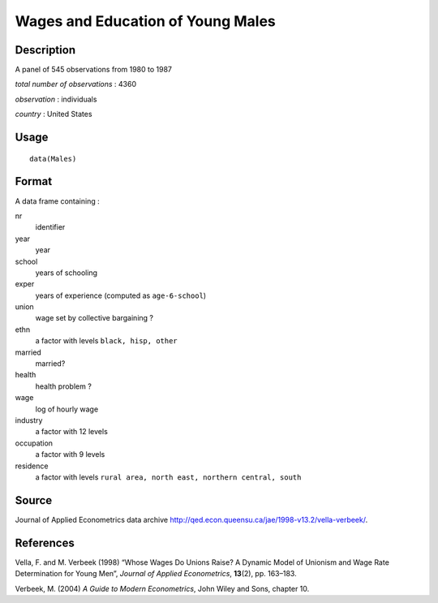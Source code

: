 +--------------------------------------+--------------------------------------+
| Males                                |
| R Documentation                      |
+--------------------------------------+--------------------------------------+

Wages and Education of Young Males
----------------------------------

Description
~~~~~~~~~~~

A panel of 545 observations from 1980 to 1987

*total number of observations* : 4360

*observation* : individuals

*country* : United States

Usage
~~~~~

::

    data(Males)

Format
~~~~~~

A data frame containing :

nr
    identifier

year
    year

school
    years of schooling

exper
    years of experience (computed as ``age-6-school``)

union
    wage set by collective bargaining ?

ethn
    a factor with levels ``black, hisp, other``

married
    married?

health
    health problem ?

wage
    log of hourly wage

industry
    a factor with 12 levels

occupation
    a factor with 9 levels

residence
    a factor with levels
    ``rural area, north east, northern central, south``

Source
~~~~~~

Journal of Applied Econometrics data archive
http://qed.econ.queensu.ca/jae/1998-v13.2/vella-verbeek/.

References
~~~~~~~~~~

Vella, F. and M. Verbeek (1998) “Whose Wages Do Unions Raise? A Dynamic
Model of Unionism and Wage Rate Determination for Young Men”, *Journal
of Applied Econometrics*, **13**\ (2), pp. 163–183.

Verbeek, M. (2004) *A Guide to Modern Econometrics*, John Wiley and
Sons, chapter 10.
